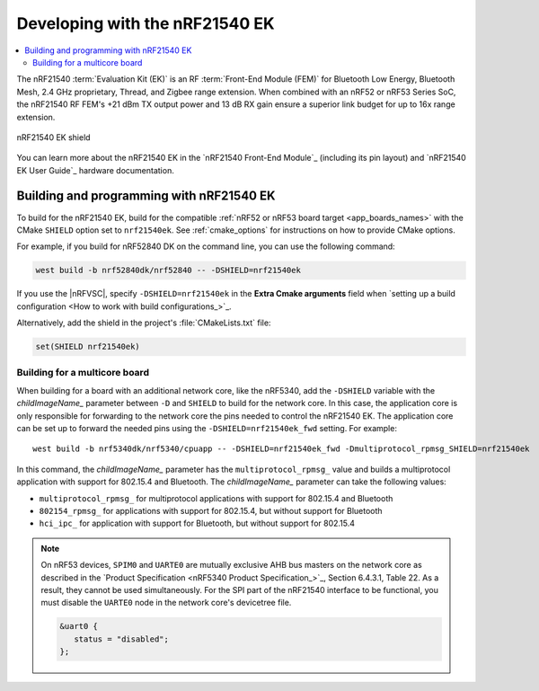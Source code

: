 .. _ug_radio_fem_nrf21540ek:

Developing with the nRF21540 EK
###############################

.. contents::
   :local:
   :depth: 2

The nRF21540 :term:`Evaluation Kit (EK)` is an RF :term:`Front-End Module (FEM)` for Bluetooth Low Energy, Bluetooth Mesh, 2.4 GHz proprietary, Thread, and Zigbee range extension.
When combined with an nRF52 or nRF53 Series SoC, the nRF21540 RF FEM's +21 dBm TX output power and 13 dB RX gain ensure a superior link budget for up to 16x range extension.

.. figure:: images/nrf21540ek.png
   :width: 350px
   :align: center
   :alt: nRF21540EK

   nRF21540 EK shield

You can learn more about the nRF21540 EK in the `nRF21540 Front-End Module`_ (including its pin layout) and `nRF21540 EK User Guide`_ hardware documentation.

.. _ug_radio_fem_nrf21540ek_programming:

Building and programming with nRF21540 EK
*****************************************

To build for the nRF21540 EK, build for the compatible :ref:`nRF52 or nRF53 board target <app_boards_names>` with the CMake ``SHIELD`` option set to ``nrf21540ek``.
See :ref:`cmake_options` for instructions on how to provide CMake options.

For example, if you build for nRF52840 DK on the command line, you can use the following command:

.. code-block:: console

   west build -b nrf52840dk/nrf52840 -- -DSHIELD=nrf21540ek

If you use the |nRFVSC|, specify ``-DSHIELD=nrf21540ek`` in the **Extra Cmake arguments** field when `setting up a build configuration <How to work with build configurations_>`_.

Alternatively, add the shield in the project's :file:`CMakeLists.txt` file:

.. code-block:: none

   set(SHIELD nrf21540ek)

Building for a multicore board
==============================

When building for a board with an additional network core, like the nRF5340, add the ``-DSHIELD`` variable with the *childImageName_* parameter between ``-D`` and ``SHIELD`` to build for the network core.
In this case, the application core is only responsible for forwarding to the network core the pins needed to control the nRF21540 EK.
The application core can be set up to forward the needed pins using the ``-DSHIELD=nrf21540ek_fwd`` setting.
For example:

.. parsed-literal::
   :class: highlight

   west build -b nrf5340dk/nrf5340/cpuapp -- -DSHIELD=nrf21540ek_fwd -Dmultiprotocol_rpmsg_SHIELD=nrf21540ek

In this command, the *childImageName_* parameter has the ``multiprotocol_rpmsg_`` value and builds a multiprotocol application with support for 802.15.4 and Bluetooth.
The *childImageName_* parameter can take the following values:

*  ``multiprotocol_rpmsg_`` for multiprotocol applications with support for 802.15.4 and Bluetooth
*  ``802154_rpmsg_`` for applications with support for 802.15.4, but without support for Bluetooth
*  ``hci_ipc_`` for application with support for Bluetooth, but without support for 802.15.4

.. note::
   On nRF53 devices, ``SPIM0`` and ``UARTE0`` are mutually exclusive AHB bus masters on the network core as described in the `Product Specification <nRF5340 Product Specification_>`_, Section 6.4.3.1, Table 22.
   As a result, they cannot be used simultaneously.
   For the SPI part of the nRF21540 interface to be functional, you must disable the ``UARTE0`` node in the network core's devicetree file.

   .. code-block:: devicetree

      &uart0 {
         status = "disabled";
      };
